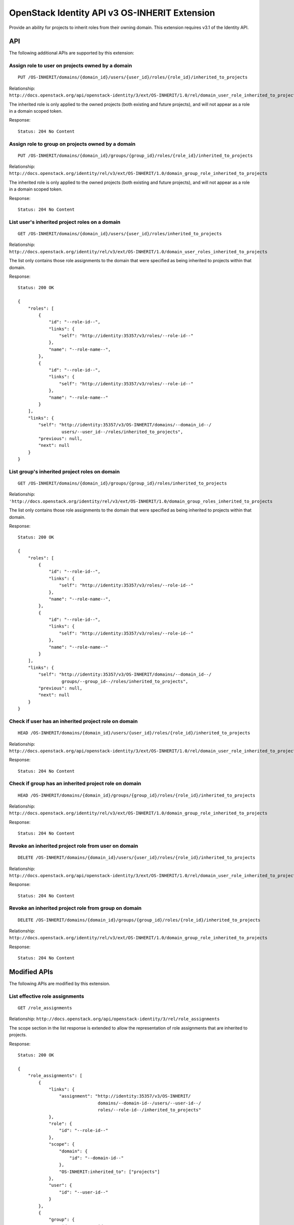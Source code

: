 OpenStack Identity API v3 OS-INHERIT Extension
==============================================

Provide an ability for projects to inherit roles from their owning
domain. This extension requires v3.1 of the Identity API.

API
---

The following additional APIs are supported by this extension:

Assign role to user on projects owned by a domain
^^^^^^^^^^^^^^^^^^^^^^^^^^^^^^^^^^^^^^^^^^^^^^^^^

::

    PUT /OS-INHERIT/domains/{domain_id}/users/{user_id}/roles/{role_id}/inherited_to_projects

Relationship:
``http://docs.openstack.org/api/openstack-identity/3/ext/OS-INHERIT/1.0/rel/domain_user_role_inherited_to_projects``

The inherited role is only applied to the owned projects (both existing
and future projects), and will not appear as a role in a domain scoped
token.

Response:

::

    Status: 204 No Content

Assign role to group on projects owned by a domain
^^^^^^^^^^^^^^^^^^^^^^^^^^^^^^^^^^^^^^^^^^^^^^^^^^

::

    PUT /OS-INHERIT/domains/{domain_id}/groups/{group_id}/roles/{role_id}/inherited_to_projects

Relationship:
``http://docs.openstack.org/identity/rel/v3/ext/OS-INHERIT/1.0/domain_group_role_inherited_to_projects``

The inherited role is only applied to the owned projects (both existing
and future projects), and will not appear as a role in a domain scoped
token.

Response:

::

    Status: 204 No Content

List user's inherited project roles on a domain
^^^^^^^^^^^^^^^^^^^^^^^^^^^^^^^^^^^^^^^^^^^^^^^

::

    GET /OS-INHERIT/domains/{domain_id}/users/{user_id}/roles/inherited_to_projects

Relationship:
``http://docs.openstack.org/identity/rel/v3/ext/OS-INHERIT/1.0/domain_user_roles_inherited_to_projects``

The list only contains those role assignments to the domain that were
specified as being inherited to projects within that domain.

Response:

::

    Status: 200 OK

    {
        "roles": [
            {
                "id": "--role-id--",
                "links": {
                    "self": "http://identity:35357/v3/roles/--role-id--"
                },
                "name": "--role-name--",
            },
            {
                "id": "--role-id--",
                "links": {
                    "self": "http://identity:35357/v3/roles/--role-id--"
                },
                "name": "--role-name--"
            }
        ],
        "links": {
            "self": "http://identity:35357/v3/OS-INHERIT/domains/--domain_id--/
                     users/--user_id--/roles/inherited_to_projects",
            "previous": null,
            "next": null
        }
    }

List group's inherited project roles on domain
^^^^^^^^^^^^^^^^^^^^^^^^^^^^^^^^^^^^^^^^^^^^^^

::

    GET /OS-INHERIT/domains/{domain_id}/groups/{group_id}/roles/inherited_to_projects

Relationship:
``'http://docs.openstack.org/identity/rel/v3/ext/OS-INHERIT/1.0/domain_group_roles_inherited_to_projects``

The list only contains those role assignments to the domain that were
specified as being inherited to projects within that domain.

Response:

::

    Status: 200 OK

    {
        "roles": [
            {
                "id": "--role-id--",
                "links": {
                    "self": "http://identity:35357/v3/roles/--role-id--"
                },
                "name": "--role-name--",
            },
            {
                "id": "--role-id--",
                "links": {
                    "self": "http://identity:35357/v3/roles/--role-id--"
                },
                "name": "--role-name--"
            }
        ],
        "links": {
            "self": "http://identity:35357/v3/OS-INHERIT/domains/--domain_id--/
                     groups/--group_id--/roles/inherited_to_projects",
            "previous": null,
            "next": null
        }
    }

Check if user has an inherited project role on domain
^^^^^^^^^^^^^^^^^^^^^^^^^^^^^^^^^^^^^^^^^^^^^^^^^^^^^

::

    HEAD /OS-INHERIT/domains/{domain_id}/users/{user_id}/roles/{role_id}/inherited_to_projects

Relationship:
``http://docs.openstack.org/api/openstack-identity/3/ext/OS-INHERIT/1.0/rel/domain_user_role_inherited_to_projects``

Response:

::

    Status: 204 No Content

Check if group has an inherited project role on domain
^^^^^^^^^^^^^^^^^^^^^^^^^^^^^^^^^^^^^^^^^^^^^^^^^^^^^^

::

    HEAD /OS-INHERIT/domains/{domain_id}/groups/{group_id}/roles/{role_id}/inherited_to_projects

Relationship:
``http://docs.openstack.org/identity/rel/v3/ext/OS-INHERIT/1.0/domain_group_role_inherited_to_projects``

Response:

::

    Status: 204 No Content

Revoke an inherited project role from user on domain
^^^^^^^^^^^^^^^^^^^^^^^^^^^^^^^^^^^^^^^^^^^^^^^^^^^^

::

    DELETE /OS-INHERIT/domains/{domain_id}/users/{user_id}/roles/{role_id}/inherited_to_projects

Relationship:
``http://docs.openstack.org/api/openstack-identity/3/ext/OS-INHERIT/1.0/rel/domain_user_role_inherited_to_projects``

Response:

::

    Status: 204 No Content

Revoke an inherited project role from group on domain
^^^^^^^^^^^^^^^^^^^^^^^^^^^^^^^^^^^^^^^^^^^^^^^^^^^^^

::

    DELETE /OS-INHERIT/domains/{domain_id}/groups/{group_id}/roles/{role_id}/inherited_to_projects

Relationship:
``http://docs.openstack.org/identity/rel/v3/ext/OS-INHERIT/1.0/domain_group_role_inherited_to_projects``

Response:

::

    Status: 204 No Content

Modified APIs
-------------

The following APIs are modified by this extension.

List effective role assignments
^^^^^^^^^^^^^^^^^^^^^^^^^^^^^^^

::

    GET /role_assignments

Relationship:
``http://docs.openstack.org/api/openstack-identity/3/rel/role_assignments``

The scope section in the list response is extended to allow the
representation of role assignments that are inherited to projects.

Response:

::

    Status: 200 OK

    {
        "role_assignments": [
            {
                "links": {
                    "assignment": "http://identity:35357/v3/OS-INHERIT/
                                   domains/--domain-id--/users/--user-id--/
                                   roles/--role-id--/inherited_to_projects"
                },
                "role": {
                    "id": "--role-id--"
                },
                "scope": {
                    "domain": {
                        "id": "--domain-id--"
                    },
                    "OS-INHERIT:inherited_to": ["projects"]
                },
                "user": {
                    "id": "--user-id--"
                }
            },
            {
                "group": {
                    "id": "--group-id--"
                },
                "links": {
                    "assignment": "http://identity:35357/v3/projects/--project-id--/
                                   groups/--group-id--/roles/--role-id--"
                },
                "role": {
                    "id": "--role-id--"
                },
                "scope": {
                    "project": {
                        "id": "--project-id--"
                    }
                }
            }
        ],
        "links": {
            "self": "http://identity:35357/v3/role_assignments",
            "previous": null,
            "next": null
        }
    }

An additional query filter ``scope.OS-INHERIT:inherited_to`` is
supported to allow for filtering based on role assignments that are
inherited. The only value of ``scope.OS-INHERIT:inherited_to`` that is
currently supported is ``projects``, indicating that this role is
inherited to all projects of the owning domain.

If the query\_string ``effective`` is specified then the list of
effective assignments at the user, project and domain level allows for
the effects of both group membership as well as inheritance from the
parent domain (for role assignments that were made using OS-INHERIT
assignment APIs). Since, like group membership, the effects of
inheritance have already been allowed for, the role assignment entities
themselves that specify the inheritance will not be returned in the
collection.

An example response for an API call with the query\_string ``effective``
specified is given below:

Response:

::

    Status: 200 OK

    {
        "role_assignments": [
            {
                "links": {
                    "assignment": "http://identity:35357/v3/OS-INHERIT/
                                   domains/--domain-id--/users/--user-id--/
                                   roles/--role-id--/inherited_to_projects"
                },
                "role": {
                    "id": "--role-id--"
                },
                "scope": {
                    "project": {
                        "id": "--project-id--"
                    }
                },
                "user": {
                    "id": "--user-id--"
                }
            },
            {
                "links": {
                    "assignment": "http://identity:35357/v3/projects/--project-id--/
                                   groups/--group-id--/roles/--role-id--",
                    "membership": "http://identity:35357/v3/groups/--group-id--/
                                   users/--user-id--"
                },
                "role": {
                    "id": "--role-id--"
                },
                "scope": {
                    "project": {
                        "id": "--project-id--"
                    }
                },
                "user": {
                    "id": "--user-id--"
                }
            }
        ],
        "links": {
            "self": "http://identity:35357/v3/role_assignments?effective",
            "previous": null,
            "next": null
        }
    }

